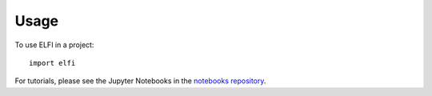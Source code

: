 =====
Usage
=====

To use ELFI in a project::

    import elfi

For tutorials, please see the Jupyter Notebooks in the `notebooks repository`_.

.. _notebooks repository: https://github.com/elfi-dev/notebooks
